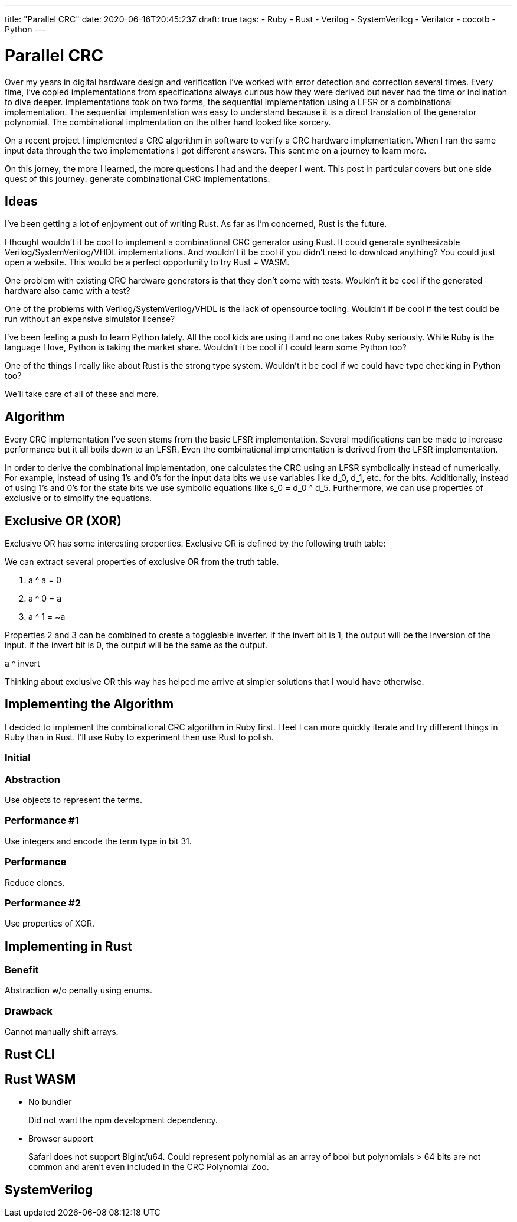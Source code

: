 ---
title: "Parallel CRC"
date: 2020-06-16T20:45:23Z
draft: true
tags:
- Ruby
- Rust
- Verilog
- SystemVerilog
- Verilator
- cocotb
- Python
---

= Parallel CRC

Over my years in digital hardware design and verification I've worked with error detection and correction several times.
Every time, I've copied implementations from specifications always curious how they were derived but never had the time or inclination to dive deeper.
Implementations took on two forms, the sequential implementation using a LFSR or a combinational implementation.
The sequential implementation was easy to understand because it is a direct translation of the generator polynomial.
The combinational implmentation on the other hand looked like sorcery.

On a recent project I implemented a CRC algorithm in software to verify a CRC hardware implementation.
When I ran the same input data through the two implementations I got different answers.
This sent me on a journey to learn more.

On this jorney, the more I learned, the more questions I had and the deeper I went.
This post in particular covers but one side quest of this journey: generate combinational CRC implementations.

== Ideas

I've been getting a lot of enjoyment out of writing Rust.
As far as I'm concerned, Rust is the future.

I thought wouldn't it be cool to implement a combinational CRC generator using Rust.
It could generate synthesizable Verilog/SystemVerilog/VHDL implementations.
And wouldn't it be cool if you didn't need to download anything?
You could just open a website.
This would be a perfect opportunity to try Rust + WASM.

One problem with existing CRC hardware generators is that they don't come with tests.
Wouldn't it be cool if the generated hardware also came with a test?

One of the problems with Verilog/SystemVerilog/VHDL is the lack of opensource tooling.
Wouldn't if be cool if the test could be run without an expensive simulator license?

I've been feeling a push to learn Python lately.
All the cool kids are using it and no one takes Ruby seriously.
While Ruby is the language I love, Python is taking the market share.
Wouldn't it be cool if I could learn some Python too?

One of the things I really like about Rust is the strong type system.
Wouldn't it be cool if we could have type checking in Python too?

We'll take care of all of these and more.

== Algorithm

Every CRC implementation I've seen stems from the basic LFSR implementation.
Several modifications can be made to increase performance but it all boils down to an LFSR.
Even the combinational implementation is derived from the LFSR implementation.

In order to derive the combinational implementation, one calculates the CRC using an LFSR symbolically instead of numerically.
For example, instead of using 1's and 0's for the input data bits we use variables like d_0, d_1, etc. for the bits.
Additionally, instead of using 1's and 0's for the state bits we use symbolic equations like s_0 = d_0 ^ d_5.
Furthermore, we can use properties of exclusive or to simplify the equations.

== Exclusive OR (XOR)

Exclusive OR has some interesting properties.
Exclusive OR is defined by the following truth table:

We can extract several properties of exclusive OR from the truth table.

. a ^ a = 0
. a ^ 0 = a
. a ^ 1 = ~a

Properties 2 and 3 can be combined to create a toggleable inverter.
If the invert bit is 1, the output will be the inversion of the input.
If the invert bit is 0, the output will be the same as the output.

a ^ invert

Thinking about exclusive OR this way has helped me arrive at simpler solutions that I would have otherwise.

== Implementing the Algorithm

I decided to implement the combinational CRC algorithm in Ruby first.
I feel I can more quickly iterate and try different things in Ruby than in Rust.
I'll use Ruby to experiment then use Rust to polish.

=== Initial

=== Abstraction

Use objects to represent the terms.

=== Performance #1

Use integers and encode the term type in bit 31.

=== Performance

Reduce clones.

=== Performance #2

Use properties of XOR.

== Implementing in Rust

=== Benefit

Abstraction w/o penalty using enums.

=== Drawback

Cannot manually shift arrays.

== Rust CLI

== Rust WASM

* No bundler
+
Did not want the npm development dependency.

* Browser support
+
Safari does not support BigInt/u64.
Could represent polynomial as an array of bool but polynomials > 64 bits are not common and aren't even included in the CRC Polynomial Zoo.

== SystemVerilog
